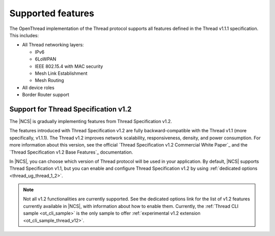 .. _thread_ug_supported_features:

Supported features
##################

The OpenThread implementation of the Thread protocol supports all features defined in the Thread v1.1.1 specification.
This includes:

* All Thread networking layers:

  * IPv6
  * 6LoWPAN
  * IEEE 802.15.4 with MAC security
  * Mesh Link Establishment
  * Mesh Routing

* All device roles
* Border Router support

.. _thread_ug_supported_features_v12:

Support for Thread Specification v1.2
*************************************

The |NCS| is gradually implementing features from Thread Specification v1.2.

The features introduced with Thread Specification v1.2 are fully backward-compatible with the Thread v1.1 (more specifically, v1.1.1).
The Thread v1.2 improves network scalability, responsiveness, density, and power consumption.
For more information about this version, see the official `Thread Specification v1.2 Commercial White Paper`_ and the `Thread Specification v1.2 Base Features`_ documentation.

In |NCS|, you can choose which version of Thread protocol will be used in your application.
By default, |NCS| supports Thread Specification v1.1, but you can enable and configure Thread Specification v1.2 by using :ref:`dedicated options <thread_ug_thread_1_2>`.

.. note::
    Not all v1.2 functionalities are currently supported.
    See the dedicated options link for the list of v1.2 features currently available in |NCS|, with information about how to enable them.
    Currently, the :ref:`Thread CLI sample <ot_cli_sample>` is the only sample to offer :ref:`experimental v1.2 extension <ot_cli_sample_thread_v12>`.
